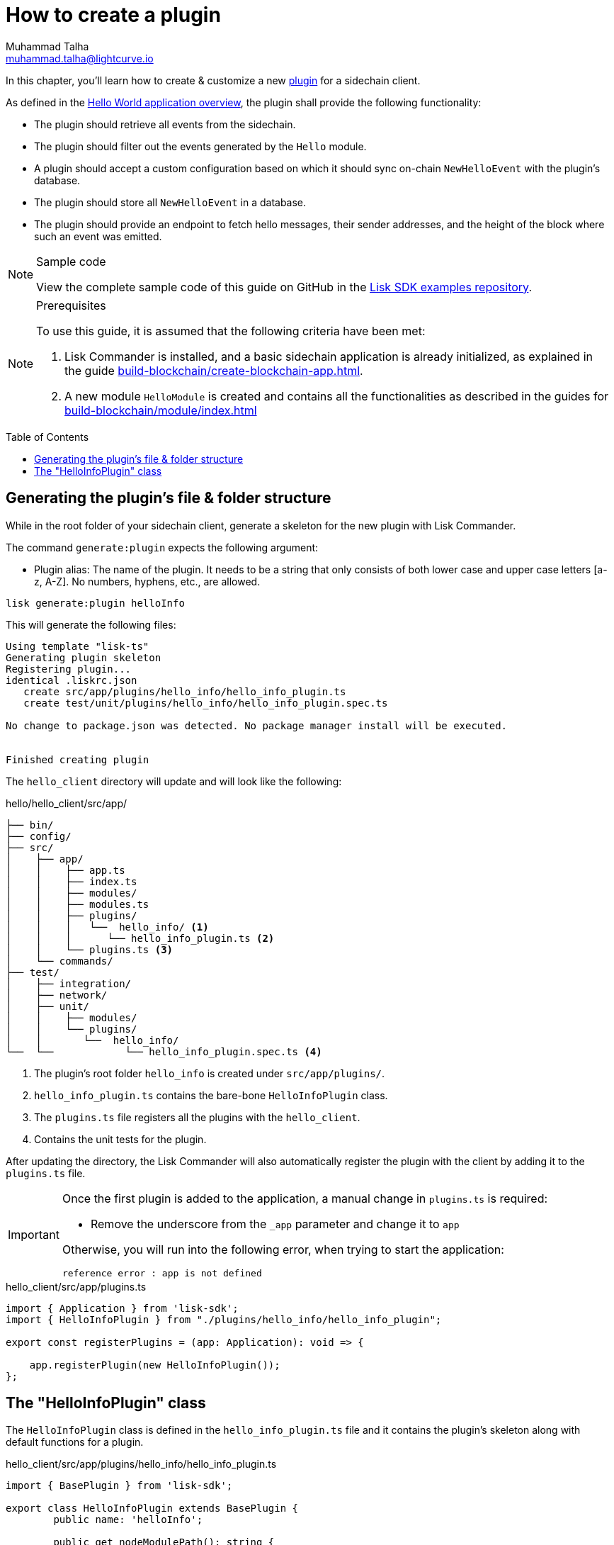 = How to create a plugin
Muhammad Talha <muhammad.talha@lightcurve.io>
:toc: preamble
:idprefix:
:idseparator: -
// :sectnums:

:docs_sdk: lisk-sdk::
// URLs
:url_github_guides_plugin: https://github.com/LiskHQ/lisk-sdk-examples/tree/development/tutorials/hello/hello_client/src/app/plugins/hello_info
// Project URLS
:url_guides_module: build-blockchain/module/index.adoc
:url_guides_module_configuration: build-blockchain/module/configuration.adoc
:url_guides_module_stores: build-blockchain/module/stores.adoc
:url_guides_module_command: build-blockchain/module/command.adoc
:url_guides_module_endpoints: build-blockchain/module/endpoints-methods.adoc
:url_guides_module_events: build-blockchain/module/blockchain-event.adoc
:url_guides_setup: build-blockchain/create-blockchain-app.adoc
:url_guides_setup_helloapp: {url_guides_setup}#the-hello-world-application
:url_intro_plugins: understand-blockchain/sdk/plugins.adoc
:url_references_commander_commands_plugin: {docs_sdk}references/lisk-commander/cli.adoc#generate
:url_plugin: understand-blockchain/sdk/plugins.adoc#plugin-anatomy

In this chapter, you'll learn how to create & customize a new xref:{url_intro_plugins}[plugin] for a sidechain client. 

As defined in the xref:{url_guides_setup_helloapp}[Hello World application overview], the plugin shall provide the following functionality:

====
* The plugin should retrieve all events from the sidechain.
* The plugin should filter out the events generated by the `Hello` module.
* A plugin should accept a custom configuration based on which it should sync on-chain `NewHelloEvent` with the plugin's database.
* The plugin should store all `NewHelloEvent` in a database.
* The plugin should provide an endpoint to fetch hello messages, their sender addresses, and the height of the block where such an event was emitted.

====

.Sample code
[NOTE]
====
View the complete sample code of this guide on GitHub in the {url_github_guides_plugin}[Lisk SDK examples repository^].
====

.Prerequisites
[NOTE]
====
To use this guide, it is assumed that the following criteria have been met:

. Lisk Commander is installed, and a basic sidechain application is already initialized, as explained in the guide xref:{url_guides_setup}[].
. A new module `HelloModule` is created and contains all the functionalities as described in the guides for xref:{url_guides_module}[] 
====

== Generating the plugin's file & folder structure

While in the root folder of your sidechain client, generate a skeleton for the new plugin with Lisk Commander.

The command `generate:plugin` expects the following argument:

* Plugin alias: The name of the plugin.
It needs to be a string that only consists of both lower case and upper case letters [a-z, A-Z].
No numbers, hyphens, etc., are allowed.

// TODO: Uncomment, once Commander reference is updated for v6.
//For a complete overview of all available options of the `generate:plugin` command, visit the xref:{url_references_commander_commands_plugin}[Lisk Commander command reference].

[[generate-plugin]]
[source,bash]
----
lisk generate:plugin helloInfo
----

This will generate the following files:

----
Using template "lisk-ts"
Generating plugin skeleton
Registering plugin...
identical .liskrc.json
   create src/app/plugins/hello_info/hello_info_plugin.ts
   create test/unit/plugins/hello_info/hello_info_plugin.spec.ts

No change to package.json was detected. No package manager install will be executed.


Finished creating plugin
----

The `hello_client` directory will update and will look like the following:

.hello/hello_client/src/app/
----
├── bin/
├── config/
├── src/
│    ├── app/
│    │    ├── app.ts
│    │    ├── index.ts
│    │    ├── modules/
│    │    ├── modules.ts
│    │    ├── plugins/ 
│    │    │   └──  hello_info/ <1>
│    │    │      └── hello_info_plugin.ts <2>
│    │    └── plugins.ts <3>
│    └── commands/
├── test/
│    ├── integration/
│    ├── network/
│    ├── unit/
│    │    ├── modules/
│    │    └── plugins/
│    │       └──  hello_info/
└──  └──            └── hello_info_plugin.spec.ts <4>
----

<1> The plugin's root folder `hello_info` is created under `src/app/plugins/`.
<2> `hello_info_plugin.ts` contains the bare-bone `HelloInfoPlugin` class.
<3> The `plugins.ts` file registers all the plugins with the `hello_client`.
<4> Contains the unit tests for the plugin.


After updating the directory, the Lisk Commander will also automatically register the plugin with the client by adding it to the `plugins.ts` file.

[IMPORTANT]
====
Once the first plugin is added to the application, a manual change in `plugins.ts` is required:

- Remove the underscore from the `_app` parameter and change it to `app`

Otherwise, you will run into the following error, when trying to start the application:

 reference error : app is not defined
====

.hello_client/src/app/plugins.ts
[source,typescript]
----
import { Application } from 'lisk-sdk';
import { HelloInfoPlugin } from "./plugins/hello_info/hello_info_plugin";

export const registerPlugins = (app: Application): void => {

    app.registerPlugin(new HelloInfoPlugin());
};
----

== The "HelloInfoPlugin" class
The `HelloInfoPlugin` class is defined in the `hello_info_plugin.ts` file and it contains the plugin's skeleton along with default functions for a plugin.

.hello_client/src/app/plugins/hello_info/hello_info_plugin.ts
[source,typescript]
----
import { BasePlugin } from 'lisk-sdk';

export class HelloInfoPlugin extends BasePlugin {
	public name: 'helloInfo';

	public get nodeModulePath(): string {
		return __filename;
	}

	public async load(): Promise<void> {
	}

	public async unload(): Promise<void> {}
}
----

Each plugin’s class must extend from the BasePlugin, which is imported from the `lisk-sdk` package.

NOTE: A plugin is highly customizable and can be implemented in any way as per the business needs. 
However, the only mandatory parts of a plugin are the `nodeModulePath()`, `load()` and `unload()` functions. 
Their efficacy is discussed in the xref:{url_plugin}[Plugin Anatomy] section.

It is worth mentioning that, our goal is to familiarize you with how to create and customize plugins in a sidechain client, our implementation of a plugin can undoubtedly differ from yours depending on your business logic. 

Now that we have the bare-bone structure for our `HelloInfoPlugin`, let's customize it.